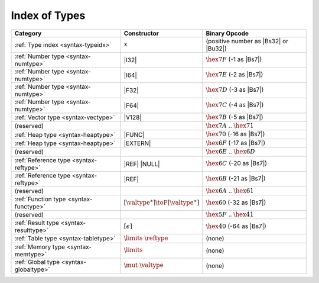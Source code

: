 .. index:: type
.. _index-type:

Index of Types
--------------

========================================  ===========================================  ===============================================================================
Category                                  Constructor                                         Binary Opcode
========================================  ===========================================  ===============================================================================
:ref:`Type index <syntax-typeidx>`        :math:`x`                                    (positive number as |Bs32| or |Bu32|)
:ref:`Number type <syntax-numtype>`       |I32|                                        :math:`\hex{7F}` (-1 as |Bs7|)
:ref:`Number type <syntax-numtype>`       |I64|                                        :math:`\hex{7E}` (-2 as |Bs7|)
:ref:`Number type <syntax-numtype>`       |F32|                                        :math:`\hex{7D}` (-3 as |Bs7|)
:ref:`Number type <syntax-numtype>`       |F64|                                        :math:`\hex{7C}` (-4 as |Bs7|)
:ref:`Vector type <syntax-vectype>`       |V128|                                       :math:`\hex{7B}` (-5 as |Bs7|)
(reserved)                                                                             :math:`\hex{7A}` .. :math:`\hex{71}`
:ref:`Heap type <syntax-heaptype>`        |FUNC|                                       :math:`\hex{70}` (-16 as |Bs7|)
:ref:`Heap type <syntax-heaptype>`        |EXTERN|                                     :math:`\hex{6F}` (-17 as |Bs7|)
(reserved)                                                                             :math:`\hex{6E}` .. :math:`\hex{6D}`
:ref:`Reference type <syntax-reftype>`    |REF| |NULL|                                 :math:`\hex{6C}` (-20 as |Bs7|)
:ref:`Reference type <syntax-reftype>`    |REF|                                        :math:`\hex{6B}` (-21 as |Bs7|)
(reserved)                                                                             :math:`\hex{6A}` .. :math:`\hex{61}`
:ref:`Function type <syntax-functype>`    :math:`[\valtype^\ast] \toF[\valtype^\ast]`  :math:`\hex{60}` (-32 as |Bs7|)
(reserved)                                                                             :math:`\hex{5F}` .. :math:`\hex{41}`
:ref:`Result type <syntax-resulttype>`    :math:`[\epsilon]`                           :math:`\hex{40}` (-64 as |Bs7|)
:ref:`Table type <syntax-tabletype>`      :math:`\limits~\reftype`                     (none)
:ref:`Memory type <syntax-memtype>`       :math:`\limits`                              (none)
:ref:`Global type <syntax-globaltype>`    :math:`\mut~\valtype`                        (none)
========================================  ===========================================  ===============================================================================
